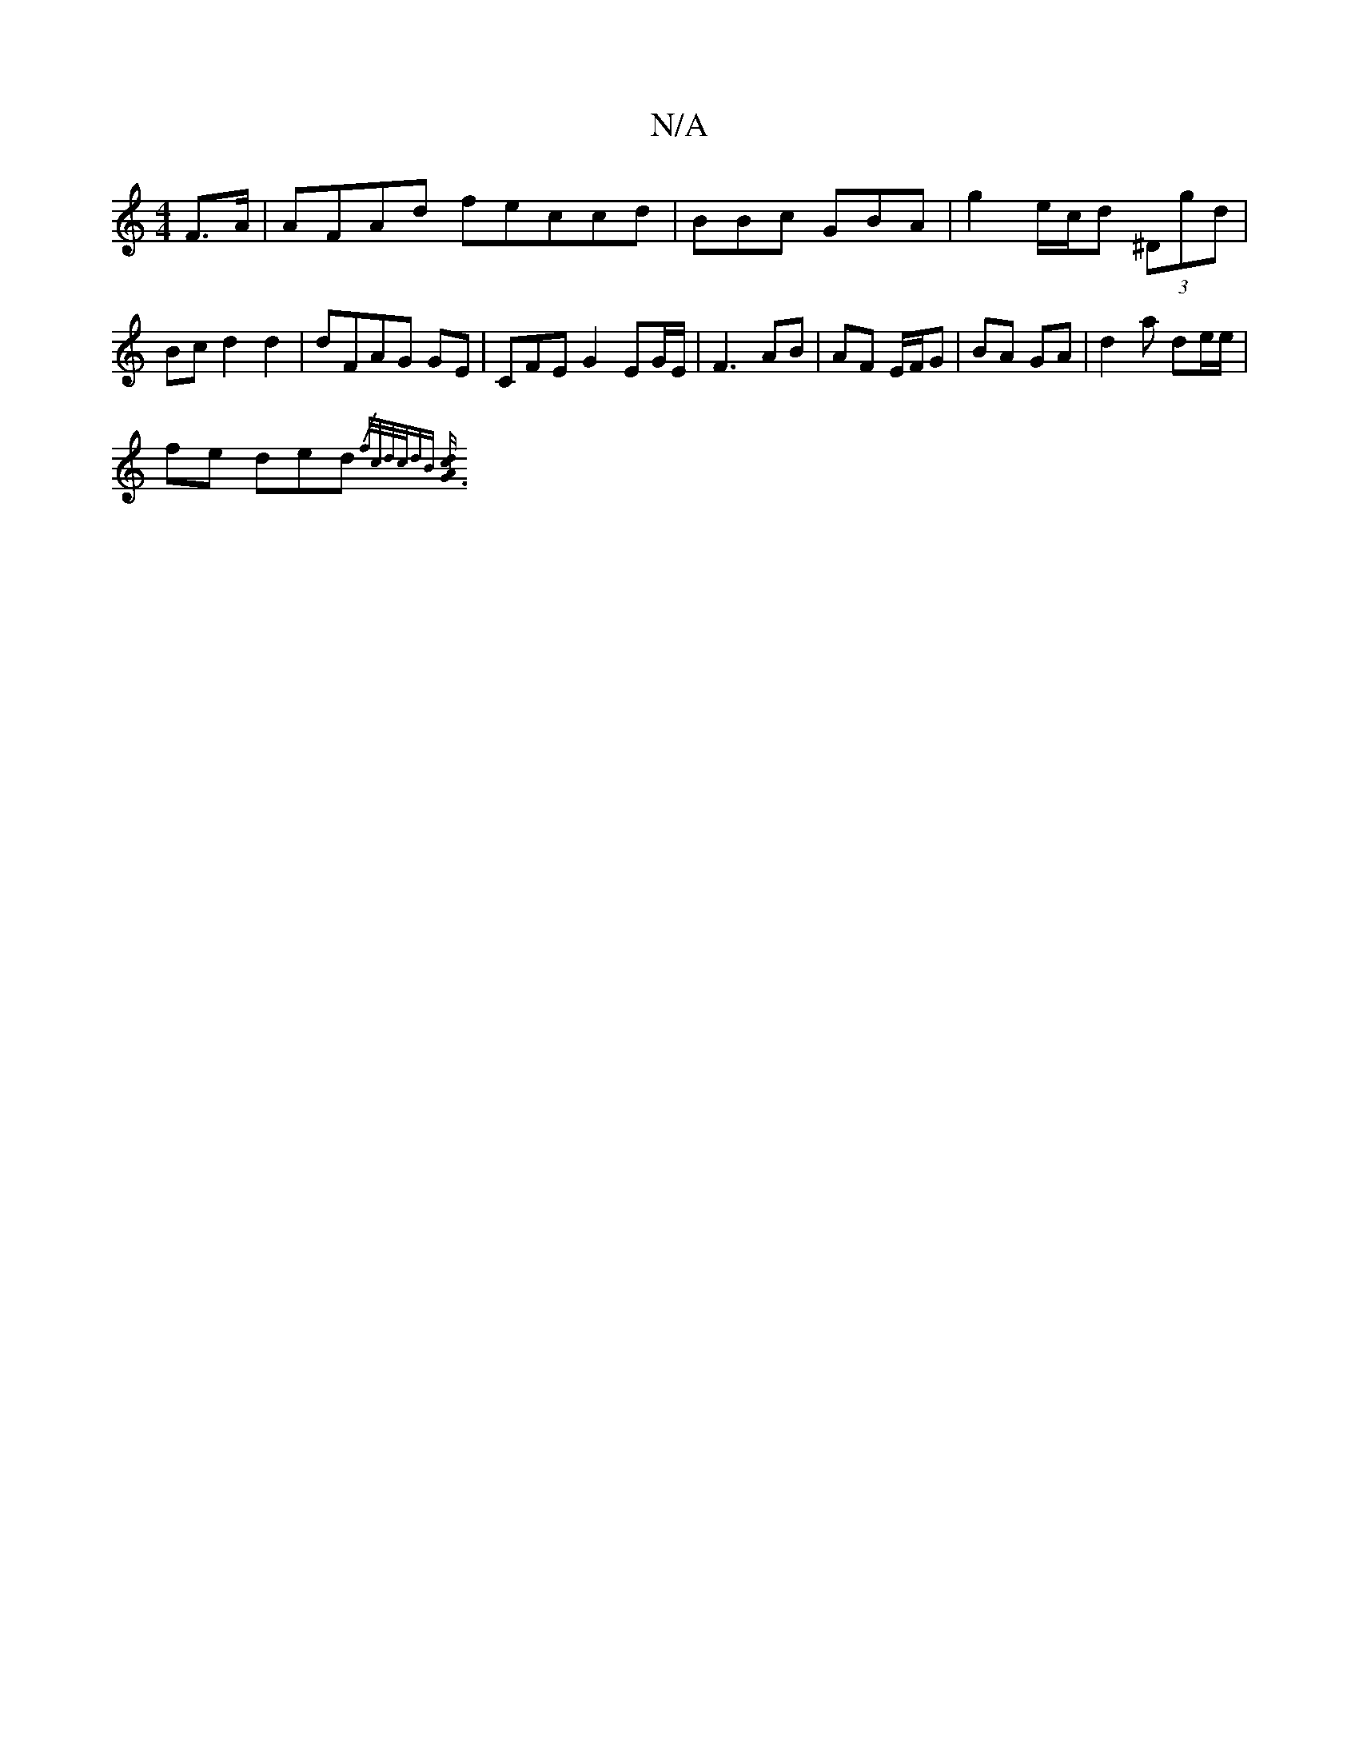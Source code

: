 X:1
T:N/A
M:4/4
R:N/A
K:Cmajor
 F>A | AFAd feccd|BBc GBA | g2 e/c/d (3)^Dgd | Bc d2 d2 | dFAG GE | CFE G2 EG/E/ | F3 AB | AF E/F/G | BA GA | d2 a de/e/|
fe ded {/7/ f/c/d/c/|dB [A2G3c|d4:|

|: c/^c/4c/c/ ec|^cAe g2a | fee B2 A |
B2